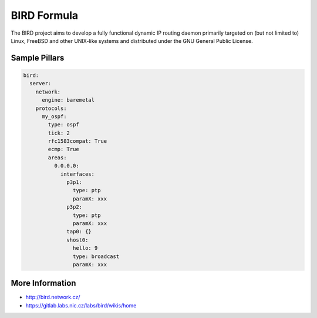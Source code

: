 
============
BIRD Formula
============

The BIRD project aims to develop a fully functional dynamic IP routing daemon primarily targeted on (but not limited to) Linux, FreeBSD and other UNIX-like systems and distributed under the GNU General Public License. 

Sample Pillars
==============

.. code-block:: yaml

    bird:
      server:
        network:
          engine: baremetal
        protocols:
          my_ospf:
            type: ospf
            tick: 2
            rfc1583compat: True
            ecmp: True
            areas:
              0.0.0.0:
                interfaces:
                  p3p1:
                    type: ptp
                    paramX: xxx
                  p3p2:
                    type: ptp
                    paramX: xxx
                  tap0: {}
                  vhost0:
                    hello: 9
                    type: broadcast
                    paramX: xxx
 

More Information
================

* http://bird.network.cz/
* https://gitlab.labs.nic.cz/labs/bird/wikis/home
